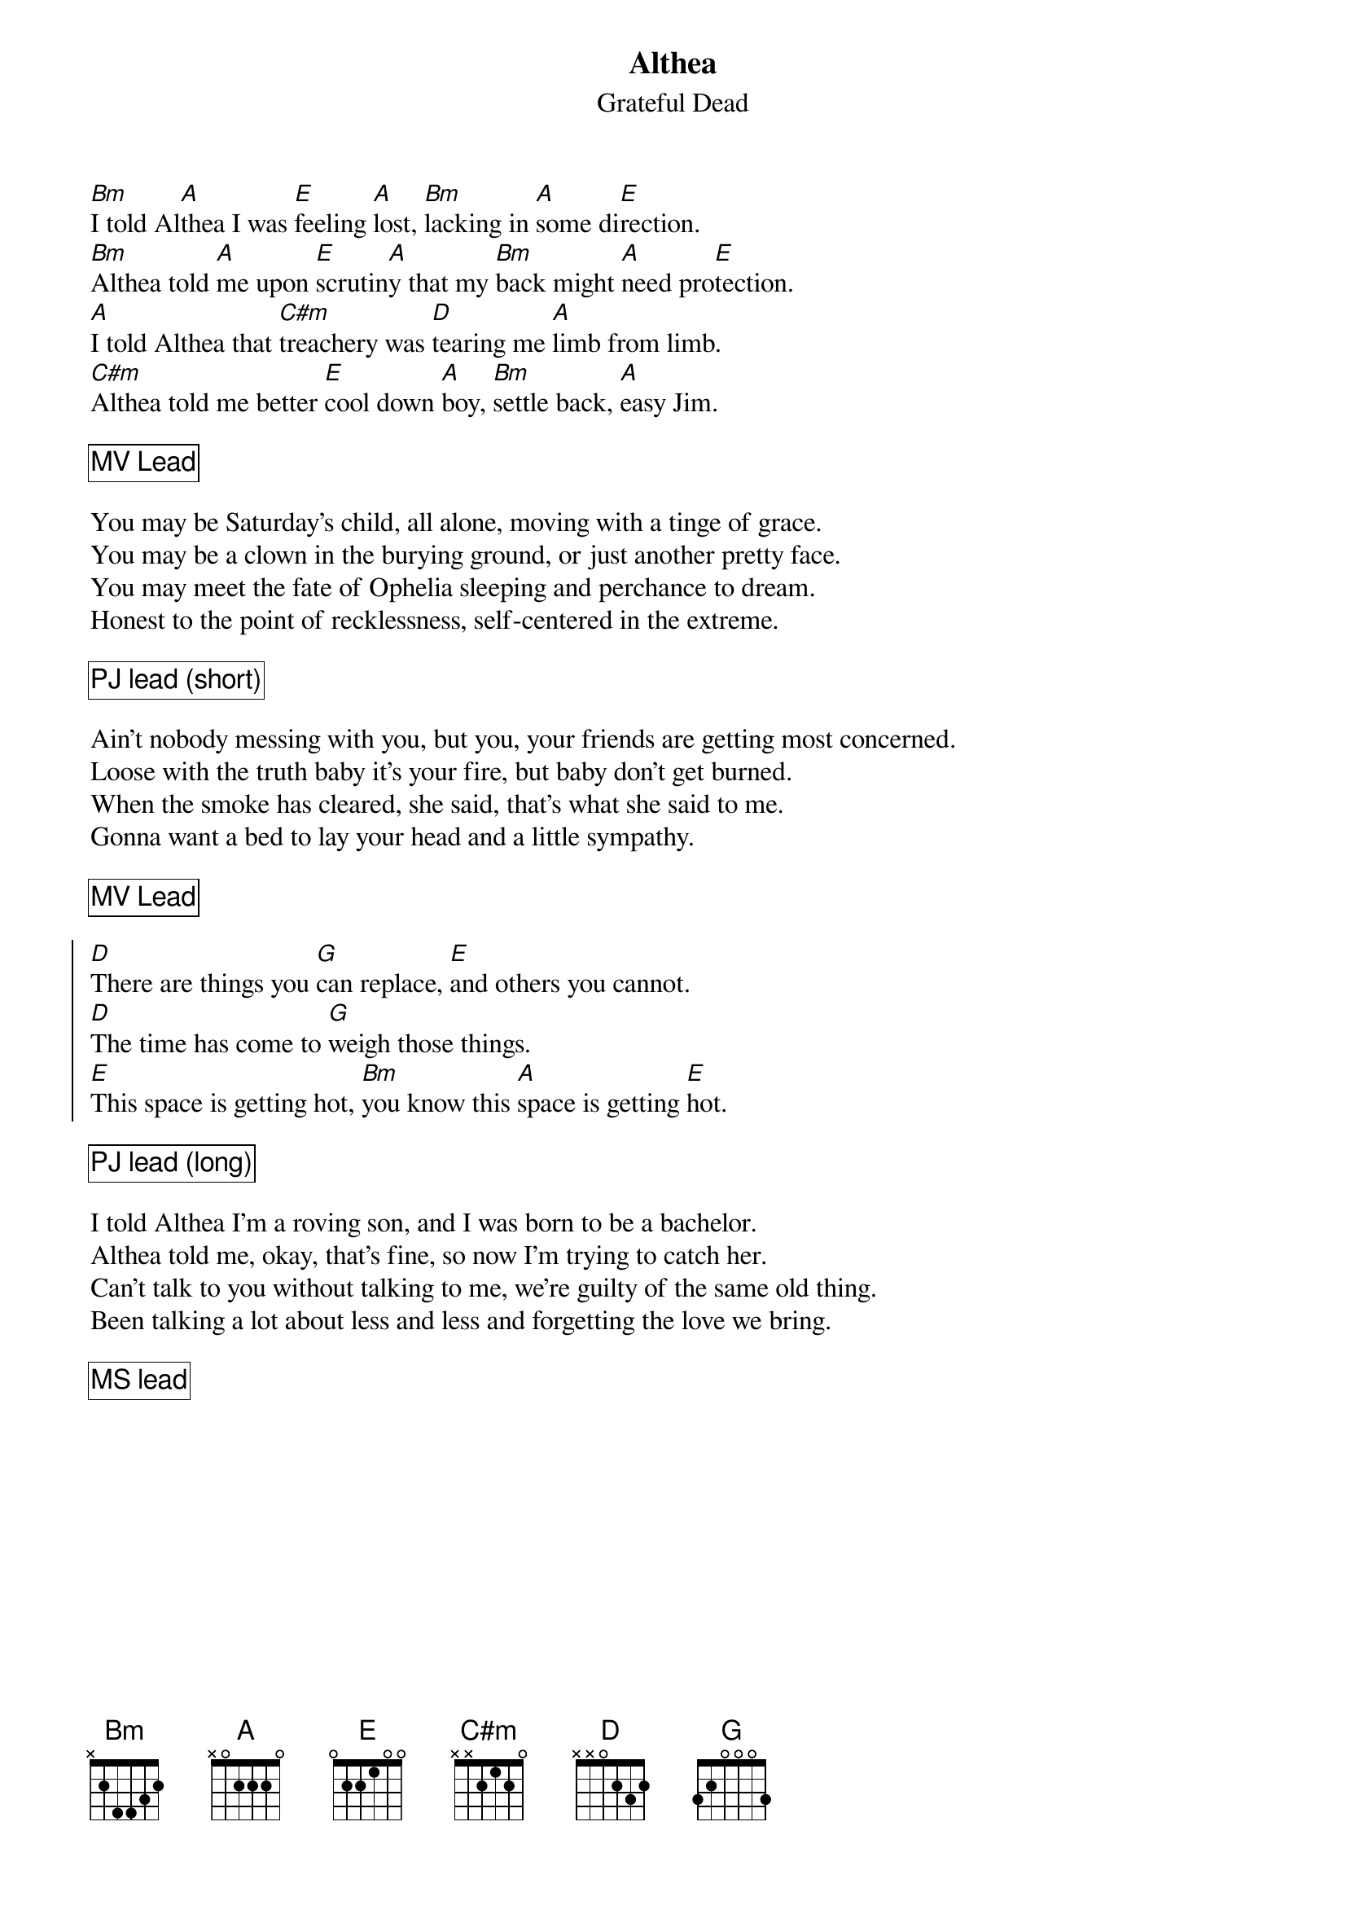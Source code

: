 {t:Althea}
{st:Grateful Dead}
{key: B}

[Bm]I told Al[A]thea I was [E]feeling [A]lost, [Bm]lacking in [A]some di[E]rection.
[Bm]Althea told [A]me upon [E]scrutin[A]y that my [Bm]back might [A]need pro[E]tection.
[A]I told Althea that [C#m]treachery was [D]tearing me [A]limb from limb.
[C#m]Althea told me better [E]cool down [A]boy, [Bm]settle back, [A]easy Jim.

{cb: MV Lead}

You may be Saturday's child, all alone, moving with a tinge of grace.
You may be a clown in the burying ground, or just another pretty face.
You may meet the fate of Ophelia sleeping and perchance to dream.
Honest to the point of recklessness, self-centered in the extreme.

{cb: PJ lead (short)}

Ain't nobody messing with you, but you, your friends are getting most concerned.
Loose with the truth baby it's your fire, but baby don't get burned.
When the smoke has cleared, she said, that's what she said to me.
Gonna want a bed to lay your head and a little sympathy.

{cb: MV Lead}

{soc}
[D]There are things you [G]can replace, [E]and others you cannot.
[D]The time has come to [G]weigh those things.
[E]This space is getting hot, [Bm]you know this [A]space is getting [E]hot.
{eoc}

{cb: PJ lead (long)}

I told Althea I'm a roving son, and I was born to be a bachelor.
Althea told me, okay, that's fine, so now I'm trying to catch her.
Can't talk to you without talking to me, we're guilty of the same old thing.
Been talking a lot about less and less and forgetting the love we bring.

{cb: MS lead}
